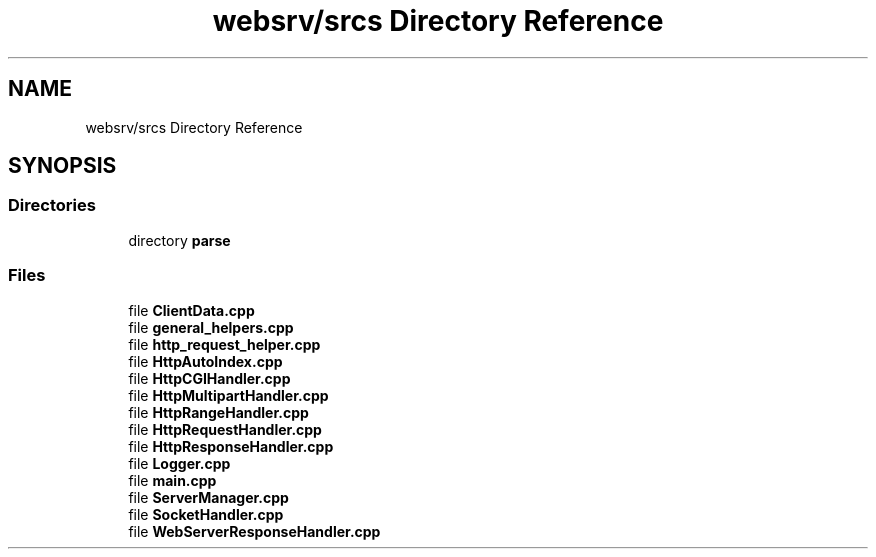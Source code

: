 .TH "websrv/srcs Directory Reference" 3 "WebServer" \" -*- nroff -*-
.ad l
.nh
.SH NAME
websrv/srcs Directory Reference
.SH SYNOPSIS
.br
.PP
.SS "Directories"

.in +1c
.ti -1c
.RI "directory \fBparse\fP"
.br
.in -1c
.SS "Files"

.in +1c
.ti -1c
.RI "file \fBClientData\&.cpp\fP"
.br
.ti -1c
.RI "file \fBgeneral_helpers\&.cpp\fP"
.br
.ti -1c
.RI "file \fBhttp_request_helper\&.cpp\fP"
.br
.ti -1c
.RI "file \fBHttpAutoIndex\&.cpp\fP"
.br
.ti -1c
.RI "file \fBHttpCGIHandler\&.cpp\fP"
.br
.ti -1c
.RI "file \fBHttpMultipartHandler\&.cpp\fP"
.br
.ti -1c
.RI "file \fBHttpRangeHandler\&.cpp\fP"
.br
.ti -1c
.RI "file \fBHttpRequestHandler\&.cpp\fP"
.br
.ti -1c
.RI "file \fBHttpResponseHandler\&.cpp\fP"
.br
.ti -1c
.RI "file \fBLogger\&.cpp\fP"
.br
.ti -1c
.RI "file \fBmain\&.cpp\fP"
.br
.ti -1c
.RI "file \fBServerManager\&.cpp\fP"
.br
.ti -1c
.RI "file \fBSocketHandler\&.cpp\fP"
.br
.ti -1c
.RI "file \fBWebServerResponseHandler\&.cpp\fP"
.br
.in -1c
